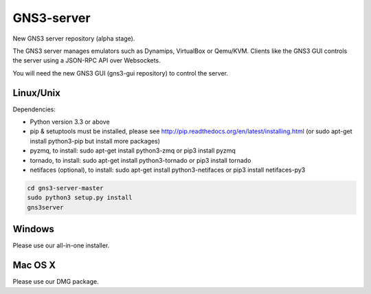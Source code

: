 GNS3-server
===========

New GNS3 server repository (alpha stage).

The GNS3 server manages emulators such as Dynamips, VirtualBox or Qemu/KVM.
Clients like the GNS3 GUI controls the server using a JSON-RPC API over Websockets.

You will need the new GNS3 GUI (gns3-gui repository) to control the server.

Linux/Unix
----------

Dependencies:

- Python version 3.3 or above
- pip & setuptools must be installed, please see http://pip.readthedocs.org/en/latest/installing.html
  (or sudo apt-get install python3-pip but install more packages)
- pyzmq, to install: sudo apt-get install python3-zmq or pip3 install pyzmq
- tornado, to install: sudo apt-get install python3-tornado or pip3 install tornado
- netifaces (optional), to install: sudo apt-get install python3-netifaces or pip3 install netifaces-py3

.. code:: bash

   cd gns3-server-master
   sudo python3 setup.py install
   gns3server

Windows
-------

Please use our all-in-one installer.

Mac OS X
--------

Please use our DMG package.
